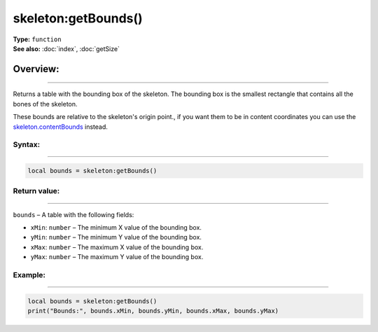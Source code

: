 ===================================
skeleton:getBounds()
===================================

| **Type:** ``function``
| **See also:** :doc:`index`, :doc:`getSize`

Overview:
.........
---------

Returns a table with the bounding box of the skeleton. The bounding box is the smallest 
rectangle that contains all the bones of the skeleton.

These bounds are relative to the skeleton's origin point., if you want them to be in content coordinates
you can use the `skeleton.contentBounds <https://docs.coronalabs.com/api/type/DisplayObject/contentBounds.html>`_ 
instead.


Syntax:
--------
--------

.. code-block:: lua

    local bounds = skeleton:getBounds()

Return value:
-------------
-------------

``bounds`` – A table with the following fields:

- ``xMin``: ``number`` – The minimum X value of the bounding box.

- ``yMin``: ``number`` – The minimum Y value of the bounding box.

- ``xMax``: ``number`` – The maximum X value of the bounding box.

- ``yMax``: ``number`` – The maximum Y value of the bounding box.

Example:
---------
---------

.. code-block:: lua

    local bounds = skeleton:getBounds()
    print("Bounds:", bounds.xMin, bounds.yMin, bounds.xMax, bounds.yMax)
